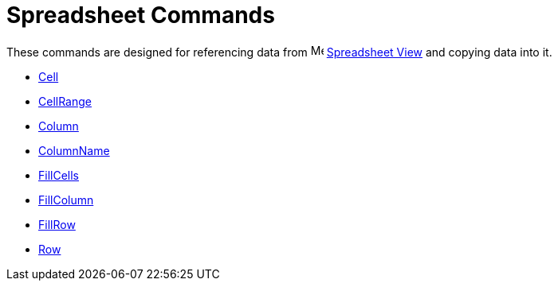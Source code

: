 = Spreadsheet Commands
:page-en: commands/Spreadsheet_Commands
ifdef::env-github[:imagesdir: /en/modules/ROOT/assets/images]

These commands are designed for referencing data from image:16px-Menu_view_spreadsheet.svg.png[Menu view
spreadsheet.svg,width=16,height=16] xref:/Spreadsheet_View.adoc[Spreadsheet View] and copying data into it.

* xref:/commands/Cell.adoc[Cell]
* xref:/commands/CellRange.adoc[CellRange]
* xref:/commands/Column.adoc[Column]
* xref:/commands/ColumnName.adoc[ColumnName]
* xref:/commands/FillCells.adoc[FillCells]
* xref:/commands/FillColumn.adoc[FillColumn]
* xref:/commands/FillRow.adoc[FillRow]
* xref:/commands/Row.adoc[Row]
